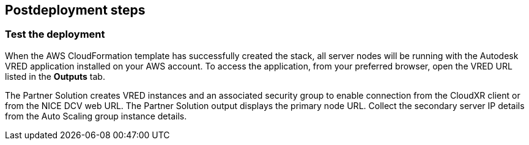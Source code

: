 // Include any postdeployment steps here, such as steps necessary to test that the deployment was successful. If there are no postdeployment steps, leave this file empty.

== Postdeployment steps

=== Test the deployment

When the AWS CloudFormation template has successfully created the stack, all server nodes will be running with the Autodesk VRED application installed on your AWS account. To access the application, from your preferred browser, open the VRED URL listed in the *Outputs* tab.

The Partner Solution creates VRED instances and an associated security group to enable connection from the CloudXR client or from the NICE DCV web URL. The Partner Solution output displays the primary node URL. Collect the secondary server IP details from the Auto Scaling group instance details.
